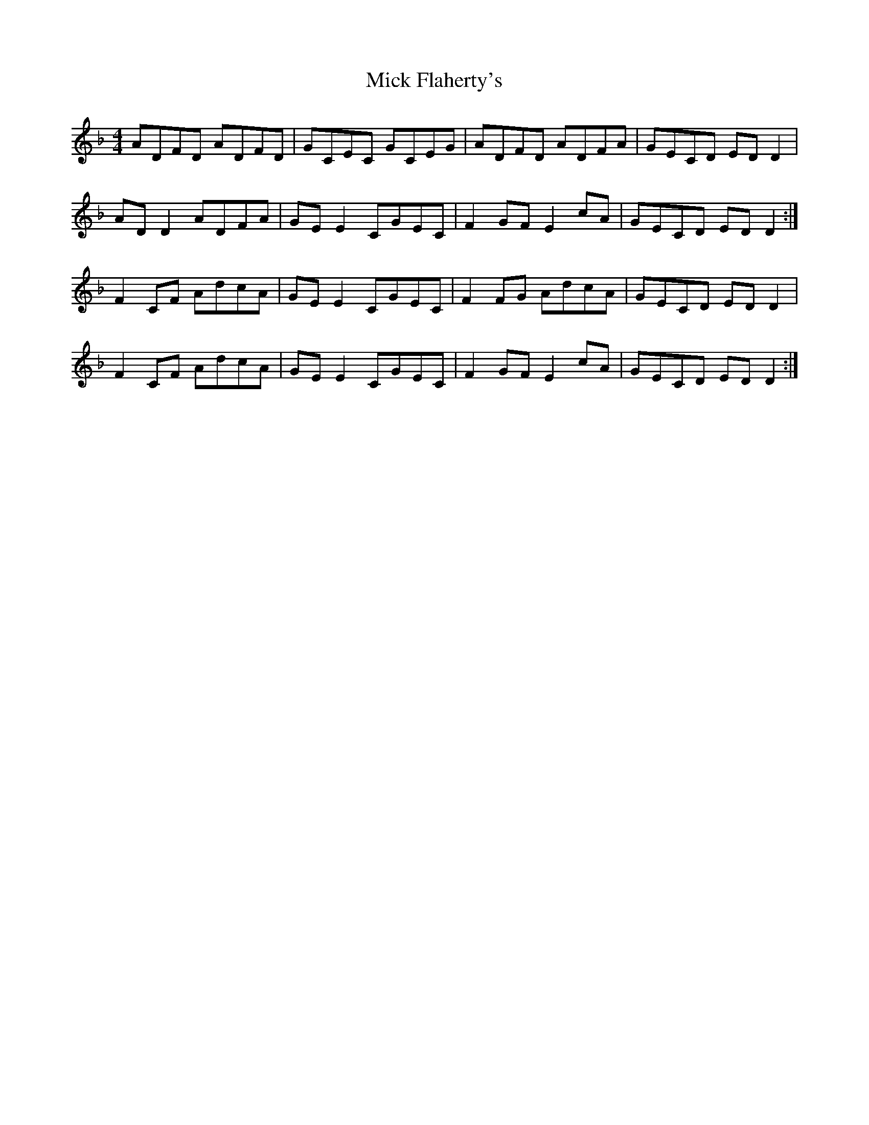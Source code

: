 X: 26581
T: Mick Flaherty's
R: reel
M: 4/4
K: Dminor
ADFD ADFD|GCEC GCEG|ADFD ADFA|GECD ED D2|
AD D2 ADFA|GE E2 CGEC|F2 GF E2 cA|GECD ED D2:|
F2 CF AdcA|GE E2 CGEC|F2 FG AdcA|GECD ED D2|
F2 CF AdcA|GE E2 CGEC|F2 GF E2 cA|GECD ED D2:|

